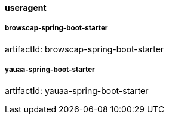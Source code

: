 [[useragent]]
==== useragent

===== browscap-spring-boot-starter

artifactId: browscap-spring-boot-starter

===== yauaa-spring-boot-starter

artifactId: yauaa-spring-boot-starter
